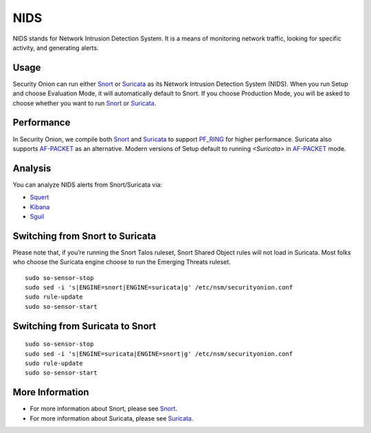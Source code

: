 NIDS
====

NIDS stands for Network Intrusion Detection System. It is a means of monitoring network traffic, looking for specific activity, and generating alerts.

Usage
-----

Security Onion can run either `<Snort>`__ or `<Suricata>`__ as its Network Intrusion Detection System (NIDS). When you run Setup and choose Evaluation Mode, it will automatically default to Snort. If you choose Production Mode, you will be asked to choose whether you want to run `<Snort>`__ or `<Suricata>`__.

Performance
-----------

In Security Onion, we compile both `<Snort>`__ and `<Suricata>`__ to support `<PF_RING>`__ for higher performance.  Suricata also supports `<AF-PACKET>`_ as an alternative.  Modern versions of Setup default to running `<Suricata>` in `<AF-PACKET>`_ mode.

Analysis
--------

You can analyze NIDS alerts from Snort/Suricata via:

-  `Squert <Squert>`__
-  `Kibana <Kibana>`__
-  `Sguil <Sguil>`__

Switching from Snort to Suricata
--------------------------------

Please note that, if you’re running the Snort Talos ruleset, Snort Shared Object rules will not load in Suricata. Most folks who choose the Suricata engine choose to run the Emerging Threats ruleset.

::

   sudo so-sensor-stop
   sudo sed -i 's|ENGINE=snort|ENGINE=suricata|g' /etc/nsm/securityonion.conf
   sudo rule-update
   sudo so-sensor-start

Switching from Suricata to Snort
--------------------------------

::

   sudo so-sensor-stop
   sudo sed -i 's|ENGINE=suricata|ENGINE=snort|g' /etc/nsm/securityonion.conf
   sudo rule-update
   sudo so-sensor-start

More Information
----------------

- For more information about Snort, please see `<Snort>`__.

- For more information about Suricata, please see `<Suricata>`__.

